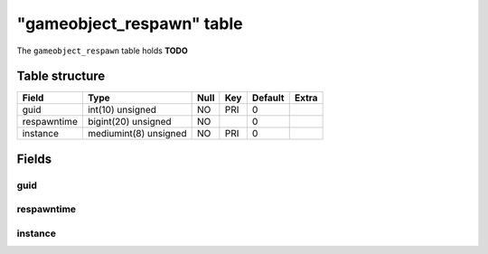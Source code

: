 .. _db-character-gameobject-respawn:

===========================
"gameobject\_respawn" table
===========================

The ``gameobject_respawn`` table holds **TODO**

Table structure
---------------

+---------------+-------------------------+--------+-------+-----------+---------+
| Field         | Type                    | Null   | Key   | Default   | Extra   |
+===============+=========================+========+=======+===========+=========+
| guid          | int(10) unsigned        | NO     | PRI   | 0         |         |
+---------------+-------------------------+--------+-------+-----------+---------+
| respawntime   | bigint(20) unsigned     | NO     |       | 0         |         |
+---------------+-------------------------+--------+-------+-----------+---------+
| instance      | mediumint(8) unsigned   | NO     | PRI   | 0         |         |
+---------------+-------------------------+--------+-------+-----------+---------+

Fields
------

guid
~~~~

respawntime
~~~~~~~~~~~

instance
~~~~~~~~
